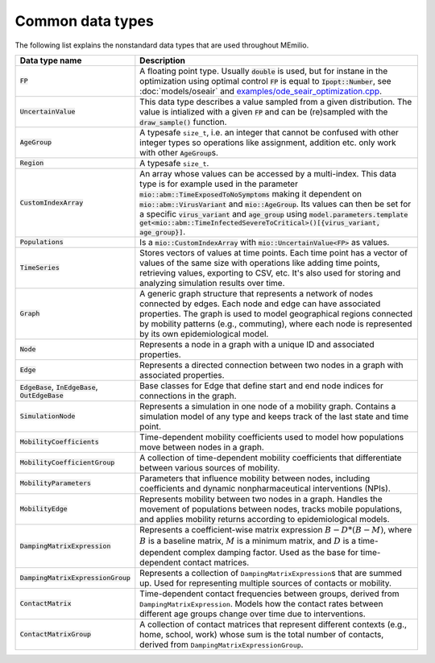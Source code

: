 Common data types
-----------------

The following list explains the nonstandard data types that are used throughout MEmilio.

.. list-table::
   :header-rows: 1
   :widths: 20 60

   * - Data type name
     - Description
   * - :code:`FP`
     - A floating point type. Usually :code:`double` is used, but for instane in the optimization using optimal control :code:`FP` is equal to :code:`Ipopt::Number`, see :doc:`models/oseair`  and `examples/ode_seair_optimization.cpp <https://github.com/SciCompMod/memilio/blob/main/cpp/examples/ode_seair_optimization.cpp>`_.
   * - :code:`UncertainValue`
     - This data type describes a value sampled from a given distribution. The value is intialized with a given :code:`FP` and can be (re)sampled with the :code:`draw_sample()` function.
   * - :code:`AgeGroup`
     - A typesafe ``size_t``, i.e. an integer that cannot be confused with other integer types so operations like assignment, addition etc. only work with other :code:`AgeGroup`\s.
   * - :code:`Region`
     - A typesafe ``size_t``.
   * - :code:`CustomIndexArray`
     - An array whose values can be accessed by a multi-index. This data type is for example used in the parameter :code:`mio::abm::TimeExposedToNoSymptoms` making it dependent on :code:`mio::abm::VirusVariant` and :code:`mio::AgeGroup`. Its values can then be set for a specific :code:`virus_variant` and :code:`age_group` using :code:`model.parameters.template get<mio::abm::TimeInfectedSevereToCritical>()[{virus_variant, age_group}]`.
   * - :code:`Populations`
     - Is a :code:`mio::CustomIndexArray` with :code:`mio::UncertainValue<FP>` as values.
   * - :code:`TimeSeries`
     - Stores vectors of values at time points. Each time point has a vector of values of the same size with operations like adding time points, retrieving values, exporting to CSV, etc. It's also used for storing and analyzing simulation results over time.
   * - :code:`Graph`
     - A generic graph structure that represents a network of nodes connected by edges. Each node and edge can have associated properties. The graph is used to model geographical regions connected by mobility patterns (e.g., commuting), where each node is represented by its own epidemiological model.
   * - :code:`Node`
     - Represents a node in a graph with a unique ID and associated properties. 
   * - :code:`Edge`
     - Represents a directed connection between two nodes in a graph with associated properties.
   * - :code:`EdgeBase`, :code:`InEdgeBase`, :code:`OutEdgeBase`
     - Base classes for Edge that define start and end node indices for connections in the graph.
   * - :code:`SimulationNode`
     - Represents a simulation in one node of a mobility graph. Contains a simulation model of any type and keeps track of the last state and time point.
   * - :code:`MobilityCoefficients`
     - Time-dependent mobility coefficients used to model how populations move between nodes in a graph.
   * - :code:`MobilityCoefficientGroup`
     - A collection of time-dependent mobility coefficients that differentiate between various sources of mobility.
   * - :code:`MobilityParameters`
     - Parameters that influence mobility between nodes, including coefficients and dynamic nonpharmaceutical interventions (NPIs).
   * - :code:`MobilityEdge`
     - Represents mobility between two nodes in a graph. Handles the movement of populations between nodes, tracks mobile populations, and applies mobility returns according to epidemiological models.
   * - :code:`DampingMatrixExpression`
     - Represents a coefficient-wise matrix expression :math:`B - D * (B - M)`, where :math:`B` is a baseline matrix, :math:`M` is a minimum matrix, and :math:`D` is a time-dependent complex damping factor. Used as the base for time-dependent contact matrices.
   * - :code:`DampingMatrixExpressionGroup`
     - Represents a collection of ``DampingMatrixExpression``\s that are summed up. Used for representing multiple sources of contacts or mobility.
   * - :code:`ContactMatrix`
     - Time-dependent contact frequencies between groups, derived from ``DampingMatrixExpression``. Models how the contact rates between different age groups change over time due to interventions.
   * - :code:`ContactMatrixGroup`
     - A collection of contact matrices that represent different contexts (e.g., home, school, work) whose sum is the total number of contacts, derived from ``DampingMatrixExpressionGroup``.
